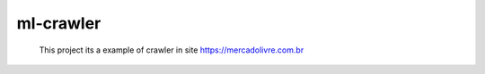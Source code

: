 ml-crawler
==========

    This project its a example of crawler in site https://mercadolivre.com.br 

    
